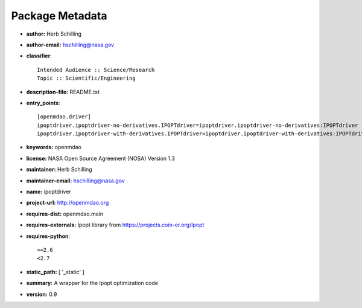 
================
Package Metadata
================

- **author:** Herb Schilling

- **author-email:** hschilling@nasa.gov

- **classifier**:: 

    Intended Audience :: Science/Research
    Topic :: Scientific/Engineering

- **description-file:** README.txt

- **entry_points**:: 

    [openmdao.driver]
    ipoptdriver.ipoptdriver-no-derivatives.IPOPTdriver=ipoptdriver.ipoptdriver-no-derivatives:IPOPTdriver
    ipoptdriver.ipoptdriver-with-derivatives.IPOPTdriver=ipoptdriver.ipoptdriver-with-derivatives:IPOPTdriver

- **keywords:** openmdao

- **license:** NASA Open Source Agreement (NOSA) Version 1.3

- **maintainer:** Herb Schilling

- **maintainer-email:** hschilling@nasa.gov

- **name:** ipoptdriver

- **project-url:** http://openmdao.org

- **requires-dist:** openmdao.main

- **requires-externals:** Ipopt library from https://projects.coin-or.org/Ipopt

- **requires-python**:: 

    >=2.6
    <2.7

- **static_path:** [ '_static' ]

- **summary:** A wrapper for the Ipopt optimization code

- **version:** 0.9

